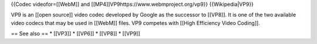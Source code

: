 {{Codec videofor=[[WebM]] and
[[MP4]]VP9https://www.webmproject.org/vp9}} {{Wikipedia|VP9}}

VP9 is an [[open source]] video codec developed by Google as the
successor to [[VP8]]. It is one of the two available video codecs that
may be used in [[WebM]] files. VP9 competes with [[High Efficiency Video
Coding]].

== See also == \* [[VP3]] \* [[VP6]] \* [[VP8]] \* [[VP9]]

